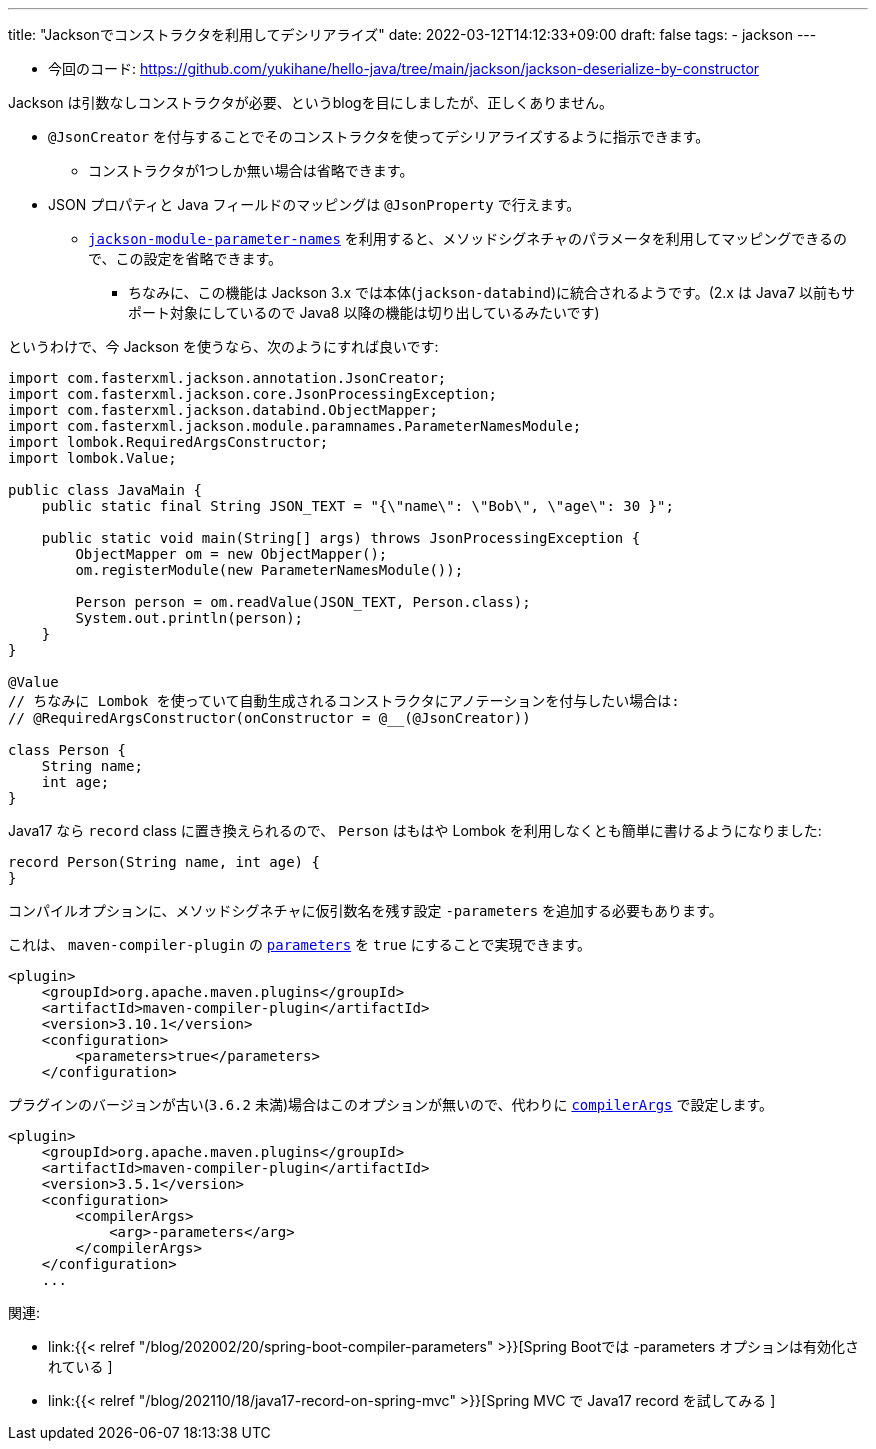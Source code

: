 ---
title: "Jacksonでコンストラクタを利用してデシリアライズ"
date: 2022-03-12T14:12:33+09:00
draft: false
tags:
    - jackson
---

* 今回のコード: https://github.com/yukihane/hello-java/tree/main/jackson/jackson-deserialize-by-constructor

Jackson は引数なしコンストラクタが必要、というblogを目にしましたが、正しくありません。

* `@JsonCreator` を付与することでそのコンストラクタを使ってデシリアライズするように指示できます。
** コンストラクタが1つしか無い場合は省略できます。
* JSON プロパティと Java フィールドのマッピングは `@JsonProperty` で行えます。
** https://github.com/FasterXML/jackson-modules-java8/tree/2.14/parameter-names[`jackson-module-parameter-names`] を利用すると、メソッドシグネチャのパラメータを利用してマッピングできるので、この設定を省略できます。
*** ちなみに、この機能は Jackson 3.x では本体(`jackson-databind`)に統合されるようです。(2.x は Java7 以前もサポート対象にしているので Java8 以降の機能は切り出しているみたいです)

というわけで、今 Jackson を使うなら、次のようにすれば良いです:

[source,java]
----
import com.fasterxml.jackson.annotation.JsonCreator;
import com.fasterxml.jackson.core.JsonProcessingException;
import com.fasterxml.jackson.databind.ObjectMapper;
import com.fasterxml.jackson.module.paramnames.ParameterNamesModule;
import lombok.RequiredArgsConstructor;
import lombok.Value;

public class JavaMain {
    public static final String JSON_TEXT = "{\"name\": \"Bob\", \"age\": 30 }";

    public static void main(String[] args) throws JsonProcessingException {
        ObjectMapper om = new ObjectMapper();
        om.registerModule(new ParameterNamesModule());

        Person person = om.readValue(JSON_TEXT, Person.class);
        System.out.println(person);
    }
}

@Value
// ちなみに Lombok を使っていて自動生成されるコンストラクタにアノテーションを付与したい場合は:
// @RequiredArgsConstructor(onConstructor = @__(@JsonCreator))

class Person {
    String name;
    int age;
}
----

Java17 なら `record` class に置き換えられるので、 `Person` はもはや Lombok を利用しなくとも簡単に書けるようになりました:

[source,java]
----
record Person(String name, int age) {
}
----

コンパイルオプションに、メソッドシグネチャに仮引数名を残す設定 `-parameters` を追加する必要もあります。

これは、 `maven-compiler-plugin` の https://maven.apache.org/plugins/maven-compiler-plugin/compile-mojo.html#parameters[`parameters`] を `true` にすることで実現できます。
[source,xml]
----
<plugin>
    <groupId>org.apache.maven.plugins</groupId>
    <artifactId>maven-compiler-plugin</artifactId>
    <version>3.10.1</version>
    <configuration>
        <parameters>true</parameters>
    </configuration>
----

プラグインのバージョンが古い(`3.6.2` 未満)場合はこのオプションが無いので、代わりに https://maven.apache.org/plugins/maven-compiler-plugin/compile-mojo.html#compilerArgs[`compilerArgs`] で設定します。
[source,xml]
----
<plugin>
    <groupId>org.apache.maven.plugins</groupId>
    <artifactId>maven-compiler-plugin</artifactId>
    <version>3.5.1</version>
    <configuration>
        <compilerArgs>
            <arg>-parameters</arg>
        </compilerArgs>
    </configuration>
    ...
----

関連:

* link:{{< relref "/blog/202002/20/spring-boot-compiler-parameters" >}}[Spring Bootでは -parameters オプションは有効化されている ]
* link:{{< relref "/blog/202110/18/java17-record-on-spring-mvc" >}}[Spring MVC で Java17 record を試してみる ]
